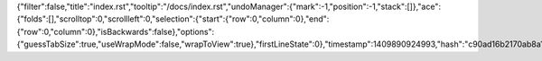 {"filter":false,"title":"index.rst","tooltip":"/docs/index.rst","undoManager":{"mark":-1,"position":-1,"stack":[]},"ace":{"folds":[],"scrolltop":0,"scrollleft":0,"selection":{"start":{"row":0,"column":0},"end":{"row":0,"column":0},"isBackwards":false},"options":{"guessTabSize":true,"useWrapMode":false,"wrapToView":true},"firstLineState":0},"timestamp":1409890924993,"hash":"c90ad16b2170ab8a12855fb6e5538784f3275aec"}